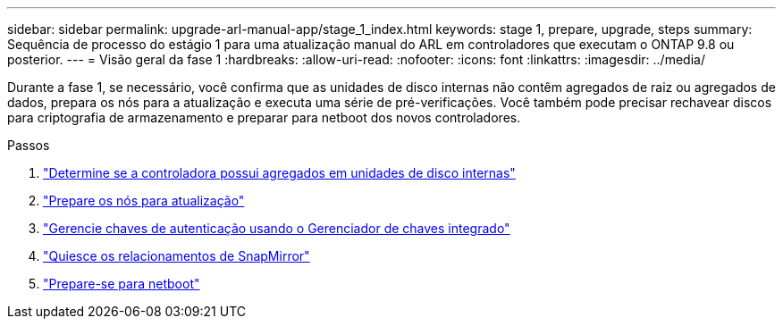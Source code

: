 ---
sidebar: sidebar 
permalink: upgrade-arl-manual-app/stage_1_index.html 
keywords: stage 1, prepare, upgrade, steps 
summary: Sequência de processo do estágio 1 para uma atualização manual do ARL em controladores que executam o ONTAP 9.8 ou posterior. 
---
= Visão geral da fase 1
:hardbreaks:
:allow-uri-read: 
:nofooter: 
:icons: font
:linkattrs: 
:imagesdir: ../media/


[role="lead"]
Durante a fase 1, se necessário, você confirma que as unidades de disco internas não contêm agregados de raiz ou agregados de dados, prepara os nós para a atualização e executa uma série de pré-verificações. Você também pode precisar rechavear discos para criptografia de armazenamento e preparar para netboot dos novos controladores.

.Passos
. link:determine_aggregates_on_internal_drives.html["Determine se a controladora possui agregados em unidades de disco internas"]
. link:prepare_nodes_for_upgrade.html["Prepare os nós para atualização"]
. link:manage_authentication_okm.html["Gerencie chaves de autenticação usando o Gerenciador de chaves integrado"]
. link:quiesce_snapmirror_relationships.html["Quiesce os relacionamentos de SnapMirror"]
. link:prepare_for_netboot.html["Prepare-se para netboot"]

